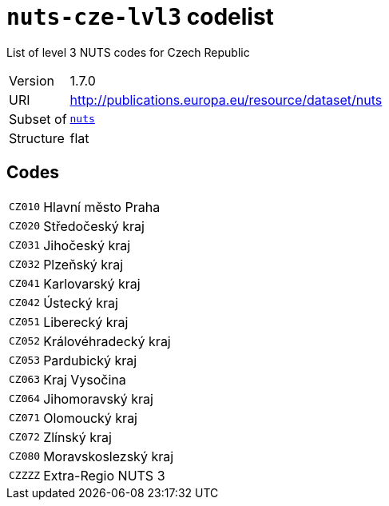 = `nuts-cze-lvl3` codelist
:navtitle: Codelists

List of level 3 NUTS codes for Czech Republic
[horizontal]
Version:: 1.7.0
URI:: http://publications.europa.eu/resource/dataset/nuts
Subset of:: xref:code-lists/nuts.adoc[`nuts`]
Structure:: flat

== Codes
[horizontal]
  `CZ010`::: Hlavní město Praha
  `CZ020`::: Středočeský kraj
  `CZ031`::: Jihočeský kraj
  `CZ032`::: Plzeňský kraj
  `CZ041`::: Karlovarský kraj
  `CZ042`::: Ústecký kraj
  `CZ051`::: Liberecký kraj
  `CZ052`::: Královéhradecký kraj
  `CZ053`::: Pardubický kraj
  `CZ063`::: Kraj Vysočina
  `CZ064`::: Jihomoravský kraj
  `CZ071`::: Olomoucký kraj
  `CZ072`::: Zlínský kraj
  `CZ080`::: Moravskoslezský kraj
  `CZZZZ`::: Extra-Regio NUTS 3

